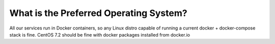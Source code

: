 What is the Preferred Operating System?
=======================================

All our services run in Docker containers, so any Linux distro capable of running a current docker + docker-compose stack is fine.  CentOS 7.2 should be fine with docker packages installed from docker.io
